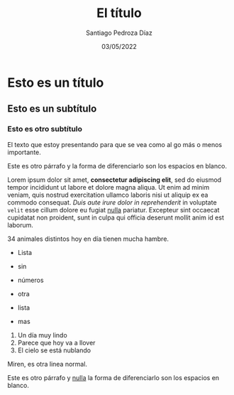 #+title: El título
#+author: Santiago Pedroza Díaz
#+date: 03/05/2022

* Esto es un título
** Esto es un subtítulo
*** Esto es otro subtítulo

El texto que estoy presentando para que se vea como al go más o menos importante.

Este es otro párrafo y la forma de diferenciarlo son los espacios en blanco.

Lorem ipsum dolor sit amet, *consectetur adipiscing elit*, sed do eiusmod tempor incididunt ut labore et dolore magna aliqua. Ut enim ad minim veniam, quis nostrud exercitation ullamco laboris nisi ut aliquip ex ea commodo consequat. /Duis aute irure dolor in reprehenderit/ in voluptate =velit= esse cillum dolore eu fugiat [[https://www.gnu.org/software/emacs/][nulla]] pariatur. Excepteur sint occaecat cupidatat non proident, sunt in culpa qui officia deserunt mollit anim id est laborum.

34 animales distintos hoy en día tienen mucha hambre.

- Lista 
- sin
- números

+ otra
+ lista
+ mas

1. Un día muy lindo
2. Parece que hoy va a llover
3. El cielo se está nublando

[[https://orgmode.org/resources/img/org-mode-unicorn.svg]]

Miren, es otra linea normal.

Este es otro párrafo y  [[https://www.gnu.org/software/emacs/][nulla]] la forma de diferenciarlo son los espacios en blanco.
